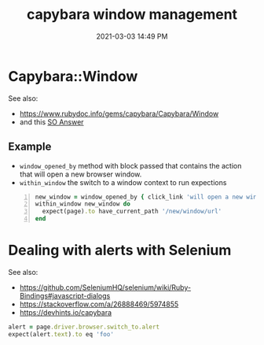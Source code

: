 :PROPERTIES:
:ID:       CFC5691E-3B33-4A45-A1A9-4188031DCBE5
:END:
#+title: capybara window management
#+date: 2021-03-03 14:49 PM
#+filetags: :capybara:ruby:

* Capybara::Window
  See also:
  - https://www.rubydoc.info/gems/capybara/Capybara/Window
  - and this [[https://stackoverflow.com/a/25093517/5974855][SO Answer]]

** Example    
   - ~window_opened_by~ method with block passed that contains the action that
     will open a new browser window.
   - ~within_window~ the switch to a window context to run expections

   #+begin_src ruby -n
     new_window = window_opened_by { click_link 'will open a new window' }
     within_window new_window do
       expect(page).to have_current_path '/new/window/url'
     end
   #+end_src

* Dealing with alerts with Selenium
  See also:
  - https://github.com/SeleniumHQ/selenium/wiki/Ruby-Bindings#javascript-dialogs
  - https://stackoverflow.com/a/26888469/5974855
  - https://devhints.io/capybara

  #+begin_src ruby
    alert = page.driver.browser.switch_to.alert
    expect(alert.text).to eq 'foo'
  #+end_src
    
